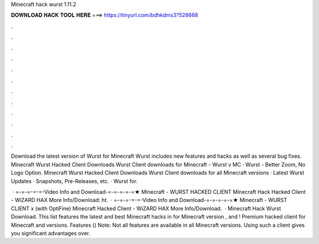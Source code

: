 Minecraft hack wurst 1.11.2



𝐃𝐎𝐖𝐍𝐋𝐎𝐀𝐃 𝐇𝐀𝐂𝐊 𝐓𝐎𝐎𝐋 𝐇𝐄𝐑𝐄 ===> https://tinyurl.com/bdhkdms3?528668



.



.



.



.



.



.



.



.



.



.



.



.

Download the latest version of Wurst for Minecraft Wurst includes new features and hacks as well as several bug fixes. Minecraft Wurst Hacked Client Downloads Wurst Client downloads for Minecraft - Wurst v MC · Wurst - Better Zoom, No Logo Option. Minecraft Wurst Hacked Client Downloads Wurst Client downloads for all Minecraft versions · Latest Wurst Updates · Snapshots, Pre-Releases, etc. · Wurst for.

 · =-=-=-=-=-Video Info and Download-=-=-=-=-=★ Minecraft - WURST HACKED CLIENT Minecraft Hack Hacked Client - WiZARD HAX More Info/Download: ht.  · =-=-=-=-=-Video Info and Download-=-=-=-=-=★ Minecraft - WURST CLIENT x (with OptiFine) Minecraft Hacked Client - WiZARD HAX More Info/Download.  · Minecraft Hack Wurst Download. This list features the latest and best Minecraft hacks in for Minecraft version , and ! Premium hacked client for Minecraft and versions. Features () Note: Not all features are available in all Minecraft versions. Using such a client gives you significant advantages over.
